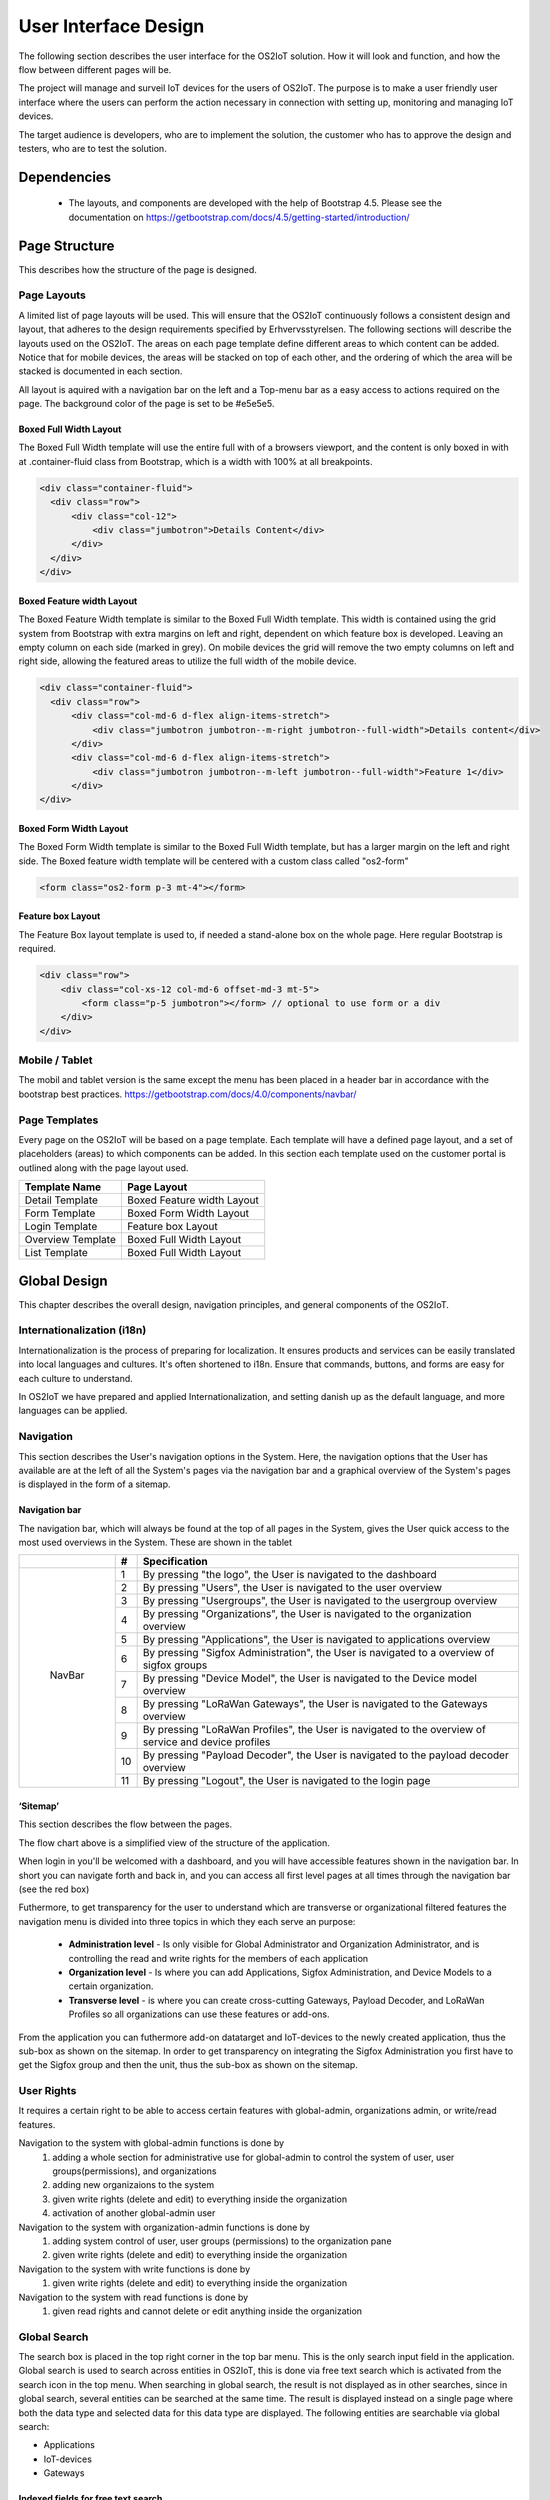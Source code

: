User Interface Design
=====================

The following section describes the user
interface for the OS2IoT solution. 
How it will look and function, and how the flow between different pages will be.

The project will manage and surveil IoT devices for the users of OS2IoT. 
The purpose is to make a user friendly user interface where the users can perform the action necessary in connection with setting up, monitoring and managing IoT devices.

The target audience is developers, who are to implement the solution,
the customer who has to approve the design and testers, who are to test
the solution.


Dependencies
------------

    - The layouts, and components are developed with the help of Bootstrap 4.5. Please see the documentation on https://getbootstrap.com/docs/4.5/getting-started/introduction/

Page Structure
--------------

This describes how the structure of the page is designed. 

Page Layouts
~~~~~~~~~~~~

A limited list of page layouts will be used. This will ensure that the OS2IoT continuously follows a 
consistent design and layout, that adheres to the design requirements specified by Erhvervsstyrelsen.
The following sections will describe the layouts used on the OS2IoT. The areas on each page template define different areas to which content can be added. 
Notice that for mobile devices, the areas will be stacked on top of each other, and the ordering of which the area will be stacked is documented in each section.

All layout is aquired with a navigation bar on the left and a Top-menu bar as a easy access to actions required on the page. 
The background color of the page is set to be #e5e5e5.

Boxed Full Width Layout
^^^^^^^^^^^^^^^^^^^^^^^

|image2-2|
The Boxed Full Width template will use the entire full with of a browsers viewport, 
and the content is only boxed in with at .container-fluid class from Bootstrap, which is a width with 100% at all breakpoints.

.. code-block:: HTML

  <div class="container-fluid">
    <div class="row">
        <div class="col-12">
            <div class="jumbotron">Details Content</div>
        </div>
    </div>
  </div>

Boxed Feature width Layout
^^^^^^^^^^^^^^^^^^^^^^^^^^

|image2-1|

The Boxed Feature Width template is similar to the Boxed Full Width template. This width is contained using 
the grid system from Bootstrap with extra margins on left and right, dependent on which feature box is developed. 
Leaving an empty column on each side (marked in grey). On mobile devices the grid will remove the two empty columns on left and right side, allowing the featured areas to utilize the full width of the mobile device.

.. code-block:: HTML

  <div class="container-fluid">
    <div class="row">
        <div class="col-md-6 d-flex align-items-stretch">
            <div class="jumbotron jumbotron--m-right jumbotron--full-width">Details content</div>
        </div>
        <div class="col-md-6 d-flex align-items-stretch">
            <div class="jumbotron jumbotron--m-left jumbotron--full-width">Feature 1</div>
        </div>
  </div>

Boxed Form Width Layout
^^^^^^^^^^^^^^^^^^^^^^^

|image2-3|
The Boxed Form Width template is similar to the Boxed Full Width template, but has a larger margin on the left and right side. 
The Boxed feature width template will be centered with a custom class called "os2-form"

.. code-block:: HTML

    <form class="os2-form p-3 mt-4"></form>

Feature box Layout
^^^^^^^^^^^^^^^^^^^^^^^
|image2-4|
The Feature Box layout template is used to, if needed a stand-alone box on the whole page. Here regular Bootstrap is required. 

.. code-block:: HTML

    <div class="row">
        <div class="col-xs-12 col-md-6 offset-md-3 mt-5">
            <form class="p-5 jumbotron"></form> // optional to use form or a div
        </div>
    </div>

Mobile / Tablet
~~~~~~~~~~~~~~~~~~~~~~~~
The mobil and tablet version is the same except the menu has been placed
in a header bar in accordance with the bootstrap best practices.
https://getbootstrap.com/docs/4.0/components/navbar/

Page Templates
~~~~~~~~~~~~~~~~~~~~~~~~
Every page on the OS2IoT will be based on a page template. 
Each template will have a defined page layout, and a set of placeholders (areas) to which components can be added.
In this section each template used on the customer portal is outlined along with the page layout used.

=====================  ===============  
  Template Name          Page Layout    
=====================  =============== 
Detail Template         Boxed Feature width Layout  
Form Template           Boxed Form Width Layout 
Login Template          Feature box Layout
Overview Template       Boxed Full Width Layout
List Template           Boxed Full Width Layout
=====================  ===============

Global Design
--------------
This chapter describes the overall design, navigation principles, and general components of the OS2IoT.

Internationalization (i18n)
~~~~~~~~~~~~~~~~~~~~~~~~~~~~~~
Internationalization is the process of preparing for localization. It ensures products and services can be easily translated into local languages and cultures. 
It's often shortened to i18n. Ensure that commands, buttons, and forms are easy for each culture to understand.

In OS2IoT we have prepared and applied Internationalization, and setting danish up as the default language, and more languages can be applied.  


Navigation
~~~~~~~~~~~~~~~~~~~~~~~~~~~~~~

This section describes the User's navigation options in the System. 
Here, the navigation options that the User has available are at the left of all the System's pages via the navigation bar and a graphical overview of the System's pages is displayed in the form of a sitemap.

Navigation bar
^^^^^^^^^^^^^^
The navigation bar, which will always be found at the top of all pages in the System, gives the User quick access to the most used overviews in the System. These are shown in the tablet


+------------+-----+-------------------------------------------------------------------------------------------------------+
|            | #   | Specification                                                                                         |
+============+=====+=======================================================================================================+
|            | 1   | By pressing "the logo", the User is navigated to the dashboard                                        |
|            +-----+-------------------------------------------------------------------------------------------------------+
|            | 2   | By pressing "Users", the User is navigated to the user overview                                       |
|            +-----+-------------------------------------------------------------------------------------------------------+
|            | 3   | By pressing "Usergroups", the User is navigated to the usergroup overview                             |
|            +-----+-------------------------------------------------------------------------------------------------------+
|            | 4   | By pressing "Organizations", the User is navigated to the organization overview                       |
|            +-----+-------------------------------------------------------------------------------------------------------+
|            | 5   | By pressing "Applications", the User is navigated to applications overview                            |
|            +-----+-------------------------------------------------------------------------------------------------------+
| |image3|   | 6   | By pressing "Sigfox Administration", the User is navigated to a overview of sigfox groups             |
|            +-----+-------------------------------------------------------------------------------------------------------+
|  NavBar    | 7   | By pressing "Device Model", the User is navigated to the Device model overview                        |
|            +-----+-------------------------------------------------------------------------------------------------------+
|            | 8   | By pressing "LoRaWan Gateways", the User is navigated to the Gateways overview                        |
|            +-----+-------------------------------------------------------------------------------------------------------+
|            | 9   | By pressing "LoRaWan Profiles", the User is navigated to the overview of service and device profiles  |
|            +-----+-------------------------------------------------------------------------------------------------------+
|            | 10  | By pressing "Payload Decoder", the User is navigated to the payload decoder overview                  |
|            +-----+-------------------------------------------------------------------------------------------------------+
|            | 11  | By pressing "Logout", the User is navigated to the login page                                         |
+------------+-----+-------------------------------------------------------------------------------------------------------+


‘Sitemap’
^^^^^^^^^^

This section describes the flow between the pages.

|image1|


The flow chart above is a simplified view of the structure of the
application. 

When login in you'll be welcomed with a dashboard, and you will have accessible features shown in the navigation bar.
In short you can navigate forth and back in, and you can access all first level pages at all times through the navigation bar (see the red box) 

Futhermore, to get transparency for the user to understand which are transverse or organizational filtered features the navigation menu is divided into three topics in which they each serve an purpose: 

    -  **Administration level**  - Is only visible for Global Administrator and Organization Administrator, and is controlling the read and write rights for the members of each application
    -  **Organization level**  - Is where you can add Applications, Sigfox Administration, and Device Models to a certain organization.  
    -  **Transverse level**  - is where you can create cross-cutting Gateways, Payload Decoder, and LoRaWan Profiles so all organizations can use these features or add-ons.

From the application you can futhermore add-on datatarget and IoT-devices to the newly created application, thus the sub-box as shown on the sitemap.
In order to get transparency on integrating the Sigfox Administration you first have to get the Sigfox group and then the unit, thus the sub-box as shown on the sitemap.

User Rights
~~~~~~~~~~~~~
It requires a certain right to be able to access certain features with global-admin, organizations admin, or write/read features.

Navigation to the system with global-admin functions is done by 
    1) adding a whole section for administrative use for global-admin to control the system of user, user groups(permissions), and organizations
    2) adding new organizaions to the system
    3) given write rights (delete and edit) to everything inside the organization
    4) activation of another global-admin user

Navigation to the system with organization-admin functions is done by 
    1) adding system control of user, user groups (permissions) to the organization pane
    2) given write rights (delete and edit) to everything inside the organization

Navigation to the system with write functions is done by 
    1) given write rights (delete and edit) to everything inside the organization

Navigation to the system with read functions is done by 
    1) given read rights and cannot delete or edit anything inside the organization


Global Search
~~~~~~~~~~~~~
The search box is placed in the top right corner in the top bar menu. This is the only search input field in the application.
Global search is used to search across entities in OS2IoT, this is done via free text search which is activated from the search icon in the top menu.
When searching in global search, the result is not displayed as in other searches, since in global search, several entities can be searched at the same time. 
The result is displayed instead on a single page where both the data type and selected data for this data type are displayed. 
The following entities are searchable via global search:

-   Applications
-   IoT-devices
-   Gateways

|image4-1|

Indexed fields for free text search
^^^^^^^^^^^^^^^^^^^^^^^^^^^^^^^^^^^^

To minimize irrelevant search results, not all fields are indexed to the global search. 
For example, it will i.a. be possible to seek a application on the basis of the application name, or application id, 
but not on e.g. the creation date, as searches on dates would otherwise yield too many irrelevant results.
The picture below shows how the search result is presented.
|image4-2|

1)  showing which icon the search has broad, separated into applications, units, and gateways, 
2)  which type divided into Applications, Generic Http, Lorawan, Sigfox, and Gateways,
3)  showing the name,
4)  showing the id,
5)  showing which organization the item belongs to. 

Help
~~~~~~~~~~~~~

Info boxes
^^^^^^^^^^
Info boxes provides information about the use of a particular feature. These can be shown in to different ways: 

Whereas the blue box highlights the information,

|image5-1|

and the other one is more discrete in its expression. 
|image5-2|

Orientation
^^^^^^^^^^^^
Orientations are intended to draw the user's attention, and to communicate information. The OS2IoT will display the User a modal which is provided by google materials.

|image6|

Validations
~~~~~~~~~~~~~
Validations are handled on the server side. When data is stored on the server side, validation of the User's entries is performed for each field, 
and together for the form. If the server side, after validating the User's entries, finds that the entry does not comply with the validation 
rules that have been set, the User will be informed that the entry is not valid.

Field Validation
^^^^^^^^^^^^^^^^
When the user leaves a field that does not meet the set validation rules, the field for the user is marked in red and a message is displayed for the User, 
with the criterion not met. 

|image7-1|

Validation of user actions
^^^^^^^^^^^^^^^^^^^^^^^^^^
When the User performs an action, eg by submitting a form by pressing the Save button, the user's action is validated by the server side before it is performed. 
The User's action is validated overall and any validation errors are presented to the User in an overall overview, presented in a red box above the form.

|image7-2|

Error messages
~~~~~~~~~~~~~~
Error messages occur in various ways such as an error page. 

When an error occurs in the OS2IoT that prevents the User from continuing his work, the OS2IoT will display the User a page with an error message or alert.
|image8|

Edit / delete
~~~~~~~~~~~~~
Handled server side. An api is called when saving, editing or deleting
items.

Tab order & Shortcuts
~~~~~~~~~~~~~~~~~~~~~
The tab order will be from top to bottom and left to right in a columnal
fashion for all interactive elements . See the below image for further
details.

Shortcuts has been disregarded for now

.. Overview Design
.. ========
.. Create/Edit Design
.. ========
.. Detailed Design
.. ========
.. Login Design
.. ========

Security
--------
The user interface is developed responsively according to the rights (user system roles) and data boundaries the user is assigned in usergroups. 
A description of user system roles and data delimitations can be found in User Rights, as well as a description of what each user system role provides access to in the system. 
In addition, some suggested job function roles (groups of user system roles from Kombit Adgansstyring). 
In general, the user interface acts in three ways, to enforce the user's rights in OS2IoT, 
these are to hide action buttons for the user, mask data on lists and deny access to parts of the solution.

Hide components and buttons
~~~~~~~~~~~~~~~~~~~~~~~~~~~
Action Buttons in tables and list on overview pages are hidden if the user does not have rights to use / view them.
[Picture] shows a user with write access to a certain organisation and cannot delete a device profile if not granted the rights to it 
[Picture] shows a organisation admin with visible buttons in the same view. 

User with read rights. 

|image9-1|

User with write rights

|image9-2|


Access denied
~~~~~~~~~~~~~
If the user actively changes the URL to access a applications, details pages or anything else he may not have access to, 
according to his user system roles and associated data boundaries, he will be redirected to an empty page with HTTP error response in the header. 
|image10|



.. |image1| image:: ./media/image1.png
.. |image2-1| image:: ./media/image2-1.png
.. |image2-2| image:: ./media/image2-2.png
.. |image2-3| image:: ./media/image2-3.png
.. |image2-4| image:: ./media/image2-4.png
.. |image3| image:: ./media/image3.png
    :width: 200px
.. |image4-1| image:: ./media/image4-1.png
.. |image4-2| image:: ./media/image4-2.png
.. |image5-1| image:: ./media/image5-1.png
.. |image5-2| image:: ./media/image5-2.png
.. |image6| image:: ./media/image6.png
.. |image7-1| image:: ./media/image7-1.png
.. |image7-2| image:: ./media/image7-2.png
.. |image8| image:: ./media/image8.png
.. |image9-1| image:: ./media/image9-1.png
.. |image9-2| image:: ./media/image9-2.png
.. |image10| image:: ./media/image10.png

